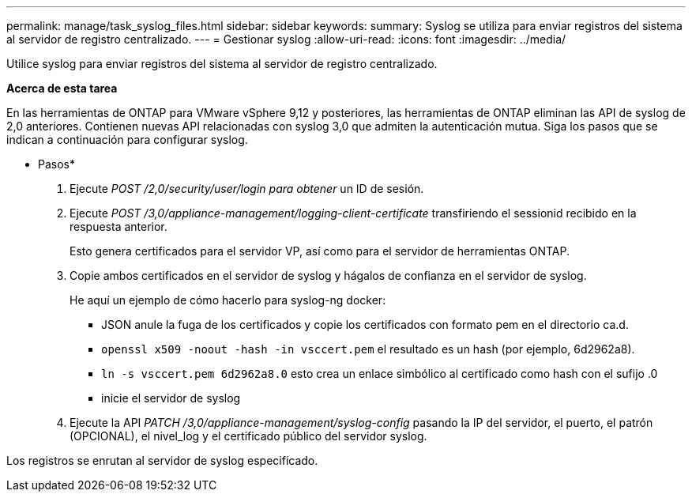 ---
permalink: manage/task_syslog_files.html 
sidebar: sidebar 
keywords:  
summary: Syslog se utiliza para enviar registros del sistema al servidor de registro centralizado. 
---
= Gestionar syslog
:allow-uri-read: 
:icons: font
:imagesdir: ../media/


[role="lead"]
Utilice syslog para enviar registros del sistema al servidor de registro centralizado.

*Acerca de esta tarea*

En las herramientas de ONTAP para VMware vSphere 9,12 y posteriores, las herramientas de ONTAP eliminan las API de syslog de 2,0 anteriores. Contienen nuevas API relacionadas con syslog 3,0 que admiten la autenticación mutua.
Siga los pasos que se indican a continuación para configurar syslog.

* Pasos*

. Ejecute _POST /2,0/security/user/login para obtener_ un ID de sesión.
. Ejecute _POST /3,0/appliance-management/logging-client-certificate_ transfiriendo el sessionid recibido en la respuesta anterior.
+
Esto genera certificados para el servidor VP, así como para el servidor de herramientas ONTAP.

. Copie ambos certificados en el servidor de syslog y hágalos de confianza en el servidor de syslog.
+
He aquí un ejemplo de cómo hacerlo para syslog-ng docker:

+
** JSON anule la fuga de los certificados y copie los certificados con formato pem en el directorio ca.d.
** `openssl x509 -noout -hash -in vsccert.pem` el resultado es un hash (por ejemplo, 6d2962a8).
** `ln -s vsccert.pem 6d2962a8.0` esto crea un enlace simbólico al certificado como hash con el sufijo .0
** inicie el servidor de syslog


. Ejecute la API _PATCH /3,0/appliance-management/syslog-config_ pasando la IP del servidor, el puerto, el patrón (OPCIONAL), el nivel_log y el certificado público del servidor syslog.


Los registros se enrutan al servidor de syslog especificado.
